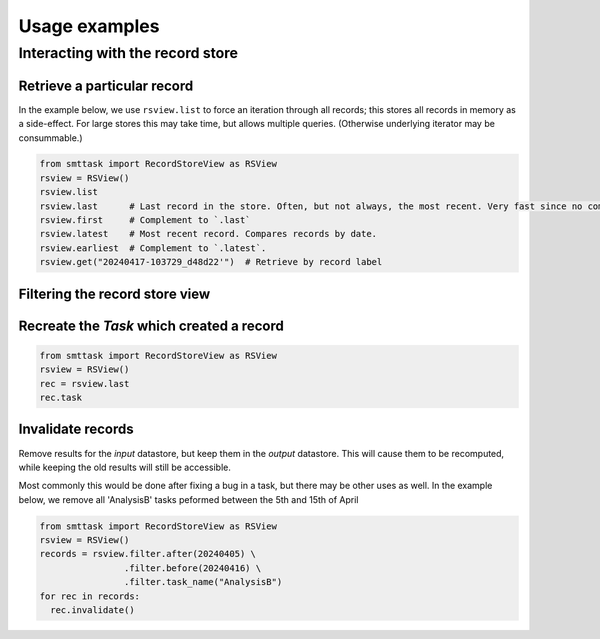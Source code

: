 **************
Usage examples
**************

.. _usage-example-rsview:

Interacting with the record store
=================================

Retrieve a particular record
^^^^^^^^^^^^^^^^^^^^^^^^^^^^

In the example below, we use ``rsview.list`` to force an iteration through all records; this stores all records in memory as a side-effect. For large stores this may take time, but allows multiple queries. (Otherwise underlying iterator may be consummable.)

.. code:: python

   from smttask import RecordStoreView as RSView
   rsview = RSView()
   rsview.list  
   rsview.last      # Last record in the store. Often, but not always, the most recent. Very fast since no comparison or iteration is required.
   rsview.first     # Complement to `.last`
   rsview.latest    # Most recent record. Compares records by date.
   rsview.earliest  # Complement to `.latest`.
   rsview.get("20240417-103729_d48d22'")  # Retrieve by record label

Filtering the record store view
^^^^^^^^^^^^^^^^^^^^^^^^^^^^^^^

Recreate the `Task` which created a record
^^^^^^^^^^^^^^^^^^^^^^^^^^^^^^^^^^^^^^^^^^

.. code:: python

   from smttask import RecordStoreView as RSView
   rsview = RSView()
   rec = rsview.last
   rec.task

Invalidate records
^^^^^^^^^^^^^^^^^^

Remove results for the *input* datastore, but keep them in the *output* datastore. This will cause them to be recomputed, while keeping the old results will still be accessible.

Most commonly this would be done after fixing a bug in a task, but there may be other uses as well. In the example below, we remove all 'AnalysisB' tasks peformed between the 5th and 15th of April

.. code:: python

   from smttask import RecordStoreView as RSView
   rsview = RSView()
   records = rsview.filter.after(20240405) \
                   .filter.before(20240416) \
                   .filter.task_name("AnalysisB")
   for rec in records:
     rec.invalidate()